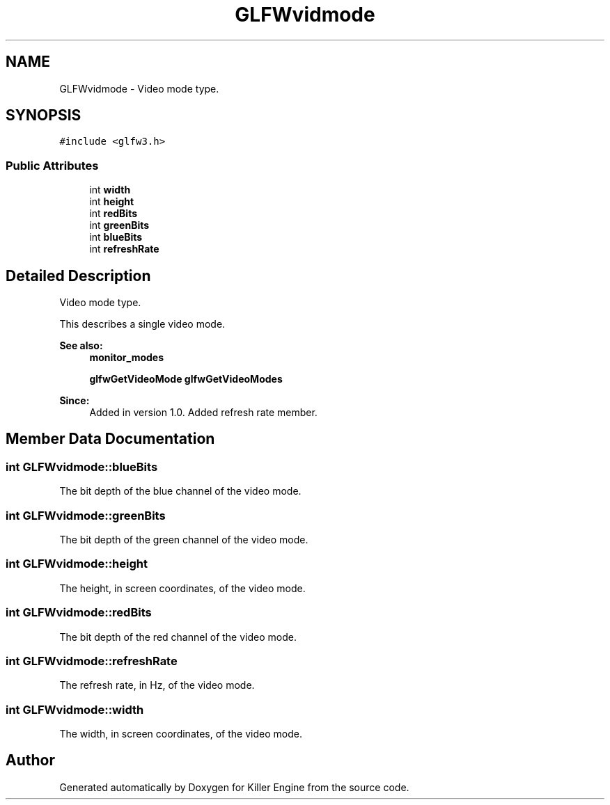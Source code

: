 .TH "GLFWvidmode" 3 "Tue Jul 10 2018" "Killer Engine" \" -*- nroff -*-
.ad l
.nh
.SH NAME
GLFWvidmode \- Video mode type\&.  

.SH SYNOPSIS
.br
.PP
.PP
\fC#include <glfw3\&.h>\fP
.SS "Public Attributes"

.in +1c
.ti -1c
.RI "int \fBwidth\fP"
.br
.ti -1c
.RI "int \fBheight\fP"
.br
.ti -1c
.RI "int \fBredBits\fP"
.br
.ti -1c
.RI "int \fBgreenBits\fP"
.br
.ti -1c
.RI "int \fBblueBits\fP"
.br
.ti -1c
.RI "int \fBrefreshRate\fP"
.br
.in -1c
.SH "Detailed Description"
.PP 
Video mode type\&. 

This describes a single video mode\&.
.PP
\fBSee also:\fP
.RS 4
\fBmonitor_modes\fP 
.PP
\fBglfwGetVideoMode\fP \fBglfwGetVideoModes\fP
.RE
.PP
\fBSince:\fP
.RS 4
Added in version 1\&.0\&.  Added refresh rate member\&. 
.RE
.PP

.SH "Member Data Documentation"
.PP 
.SS "int GLFWvidmode::blueBits"
The bit depth of the blue channel of the video mode\&. 
.SS "int GLFWvidmode::greenBits"
The bit depth of the green channel of the video mode\&. 
.SS "int GLFWvidmode::height"
The height, in screen coordinates, of the video mode\&. 
.SS "int GLFWvidmode::redBits"
The bit depth of the red channel of the video mode\&. 
.SS "int GLFWvidmode::refreshRate"
The refresh rate, in Hz, of the video mode\&. 
.SS "int GLFWvidmode::width"
The width, in screen coordinates, of the video mode\&. 

.SH "Author"
.PP 
Generated automatically by Doxygen for Killer Engine from the source code\&.

